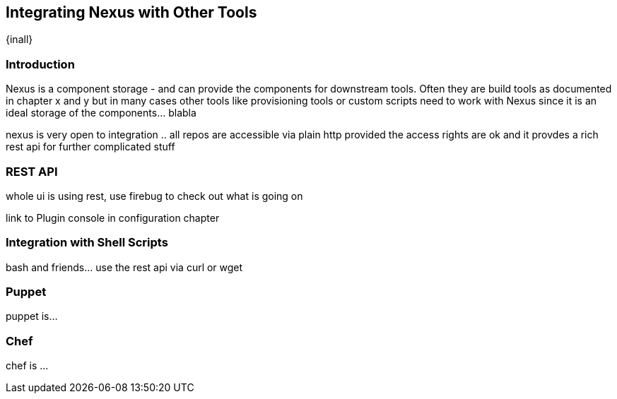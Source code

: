 [[integration]]
== Integrating Nexus with Other Tools

{inall}

[[integration-intro]]
=== Introduction

Nexus is a component storage - and can provide the components for
downstream tools. Often they are build tools as documented in chapter
x and y but in many cases other tools like provisioning tools or
custom scripts need to work with Nexus since it is an ideal storage of
the components... blabla

nexus is very open to integration .. all repos are accessible via
plain http provided the access rights are ok and it provdes a rich
rest api for further complicated stuff

[[integration-rest]]
=== REST API 

whole ui is using rest, use firebug to check out what is going on

link to Plugin console in configuration chapter

[[integration-scripts]]
=== Integration with Shell Scripts

bash and friends... use the rest api via curl or wget

[[integration-puppet]]
=== Puppet

puppet is... 

[[integration-chef]]
=== Chef

chef is ...



////
/* Local Variables: */
/* ispell-personal-dictionary: "ispell.dict" */
/* End:             */
////
